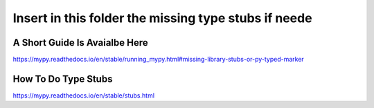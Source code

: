 =============================
Insert in this folder the missing type stubs if neede
=============================

A Short Guide Is Avaialbe Here
------------------------------
https://mypy.readthedocs.io/en/stable/running_mypy.html#missing-library-stubs-or-py-typed-marker

How To Do Type Stubs
------------
https://mypy.readthedocs.io/en/stable/stubs.html
